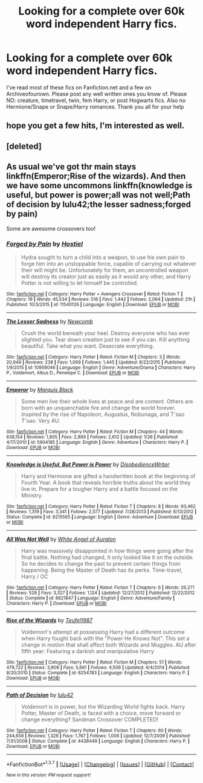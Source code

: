 #+TITLE: Looking for a complete over 60k word independent Harry fics.

* Looking for a complete over 60k word independent Harry fics.
:PROPERTIES:
:Author: Twinnicholas555
:Score: 19
:DateUnix: 1464667806.0
:DateShort: 2016-May-31
:FlairText: Request
:END:
I've read most of these fics on Fanfiction.net and a few on Archiveofourown. Please post any well written ones you know of. Please NO: creature, timetravel, twin, fem Harry, or post Hogwarts fics. Also no Hermione/Snape or Snape/Harry romances. Thank you all for your help


** hope you get a few hits, I'm interested as well.
:PROPERTIES:
:Author: sfjoellen
:Score: 3
:DateUnix: 1464677677.0
:DateShort: 2016-May-31
:END:


** [deleted]
:PROPERTIES:
:Score: 1
:DateUnix: 1464684829.0
:DateShort: 2016-May-31
:END:


** As usual we've got thr main stays linkffn(Emperor;Rise of the wizards). And then we have some uncommons linkffn(knowledge is useful, but power is power;all was not well;Path of decision by lulu42;the lesser sadness;forged by pain)

Some are awesome crossovers too!
:PROPERTIES:
:Author: firingmahlazors
:Score: 1
:DateUnix: 1464719004.0
:DateShort: 2016-May-31
:END:

*** [[http://www.fanfiction.net/s/11540126/1/][*/Forged by Pain/*]] by [[https://www.fanfiction.net/u/6470669/Hostiel][/Hostiel/]]

#+begin_quote
  Hydra sought to turn a child into a weapon, to use his own pain to forge him into an unstoppable force, capable of carrying out whatever their will might be. Unfortunately for them, an uncontrolled weapon will destroy its creator just as easily as it would any other, and Harry Potter is not willing to let himself be controlled.
#+end_quote

^{/Site/: [[http://www.fanfiction.net/][fanfiction.net]] *|* /Category/: Harry Potter + Avengers Crossover *|* /Rated/: Fiction T *|* /Chapters/: 19 *|* /Words/: 45,534 *|* /Reviews/: 516 *|* /Favs/: 1,442 *|* /Follows/: 2,064 *|* /Updated/: 21h *|* /Published/: 10/3/2015 *|* /id/: 11540126 *|* /Language/: English *|* /Download/: [[http://www.p0ody-files.com/ff_to_ebook/ffn-bot/index.php?id=11540126&source=ff&filetype=epub][EPUB]] or [[http://www.p0ody-files.com/ff_to_ebook/ffn-bot/index.php?id=11540126&source=ff&filetype=mobi][MOBI]]}

--------------

[[http://www.fanfiction.net/s/10959046/1/][*/The Lesser Sadness/*]] by [[https://www.fanfiction.net/u/4727972/Newcomb][/Newcomb/]]

#+begin_quote
  Crush the world beneath your heel. Destroy everyone who has ever slighted you. Tear down creation just to see if you can. Kill anything beautiful. Take what you want. Desecrate everything.
#+end_quote

^{/Site/: [[http://www.fanfiction.net/][fanfiction.net]] *|* /Category/: Harry Potter *|* /Rated/: Fiction M *|* /Chapters/: 3 *|* /Words/: 20,949 *|* /Reviews/: 238 *|* /Favs/: 1,069 *|* /Follows/: 1,445 *|* /Updated/: 8/22/2015 *|* /Published/: 1/9/2015 *|* /id/: 10959046 *|* /Language/: English *|* /Genre/: Adventure/Drama *|* /Characters/: Harry P., Voldemort, Albus D., Penelope C. *|* /Download/: [[http://www.p0ody-files.com/ff_to_ebook/ffn-bot/index.php?id=10959046&source=ff&filetype=epub][EPUB]] or [[http://www.p0ody-files.com/ff_to_ebook/ffn-bot/index.php?id=10959046&source=ff&filetype=mobi][MOBI]]}

--------------

[[http://www.fanfiction.net/s/5904185/1/][*/Emperor/*]] by [[https://www.fanfiction.net/u/1227033/Marquis-Black][/Marquis Black/]]

#+begin_quote
  Some men live their whole lives at peace and are content. Others are born with an unquenchable fire and change the world forever. Inspired by the rise of Napoleon, Augustus, Nobunaga, and T'sao T'sao. Very AU.
#+end_quote

^{/Site/: [[http://www.fanfiction.net/][fanfiction.net]] *|* /Category/: Harry Potter *|* /Rated/: Fiction M *|* /Chapters/: 44 *|* /Words/: 638,154 *|* /Reviews/: 1,805 *|* /Favs/: 2,869 *|* /Follows/: 2,612 *|* /Updated/: 1/26 *|* /Published/: 4/17/2010 *|* /id/: 5904185 *|* /Language/: English *|* /Genre/: Adventure *|* /Characters/: Harry P. *|* /Download/: [[http://www.p0ody-files.com/ff_to_ebook/ffn-bot/index.php?id=5904185&source=ff&filetype=epub][EPUB]] or [[http://www.p0ody-files.com/ff_to_ebook/ffn-bot/index.php?id=5904185&source=ff&filetype=mobi][MOBI]]}

--------------

[[http://www.fanfiction.net/s/8215565/1/][*/Knowledge is Useful, But Power is Power/*]] by [[https://www.fanfiction.net/u/1228238/DisobedienceWriter][/DisobedienceWriter/]]

#+begin_quote
  Harry and Hermione are gifted a handwritten book at the beginning of Fourth Year. A book that reveals horrible truths about the world they live in. Prepare for a tougher Harry and a battle focused on the Ministry.
#+end_quote

^{/Site/: [[http://www.fanfiction.net/][fanfiction.net]] *|* /Category/: Harry Potter *|* /Rated/: Fiction T *|* /Chapters/: 8 *|* /Words/: 93,462 *|* /Reviews/: 1,319 *|* /Favs/: 3,341 *|* /Follows/: 2,577 *|* /Updated/: 7/28/2013 *|* /Published/: 6/13/2012 *|* /Status/: Complete *|* /id/: 8215565 *|* /Language/: English *|* /Genre/: Adventure *|* /Download/: [[http://www.p0ody-files.com/ff_to_ebook/ffn-bot/index.php?id=8215565&source=ff&filetype=epub][EPUB]] or [[http://www.p0ody-files.com/ff_to_ebook/ffn-bot/index.php?id=8215565&source=ff&filetype=mobi][MOBI]]}

--------------

[[http://www.fanfiction.net/s/8821847/1/][*/All Was Not Well/*]] by [[https://www.fanfiction.net/u/2149875/White-Angel-of-Auralon][/White Angel of Auralon/]]

#+begin_quote
  Harry was massively disappointed in how things were going after the final battle. Nothing had changed, it only looked like it on the outside. So he decides to change the past to prevent certain things from happening. Being the Master of Death has its perks. Time-travel, Harry / OC
#+end_quote

^{/Site/: [[http://www.fanfiction.net/][fanfiction.net]] *|* /Category/: Harry Potter *|* /Rated/: Fiction T *|* /Chapters/: 6 *|* /Words/: 26,271 *|* /Reviews/: 528 *|* /Favs/: 3,327 *|* /Follows/: 1,124 *|* /Updated/: 12/27/2012 *|* /Published/: 12/22/2012 *|* /Status/: Complete *|* /id/: 8821847 *|* /Language/: English *|* /Genre/: Adventure/Family *|* /Characters/: Harry P. *|* /Download/: [[http://www.p0ody-files.com/ff_to_ebook/ffn-bot/index.php?id=8821847&source=ff&filetype=epub][EPUB]] or [[http://www.p0ody-files.com/ff_to_ebook/ffn-bot/index.php?id=8821847&source=ff&filetype=mobi][MOBI]]}

--------------

[[http://www.fanfiction.net/s/6254783/1/][*/Rise of the Wizards/*]] by [[https://www.fanfiction.net/u/1729392/Teufel1987][/Teufel1987/]]

#+begin_quote
  Voldemort's attempt at possessing Harry had a different outcome when Harry fought back with the "Power He Knows Not". This set a change in motion that shall affect both Wizards and Muggles. AU after fifth year: Featuring a darkish and manipulative Harry
#+end_quote

^{/Site/: [[http://www.fanfiction.net/][fanfiction.net]] *|* /Category/: Harry Potter *|* /Rated/: Fiction M *|* /Chapters/: 51 *|* /Words/: 479,722 *|* /Reviews/: 3,906 *|* /Favs/: 5,661 *|* /Follows/: 4,509 *|* /Updated/: 4/4/2014 *|* /Published/: 8/20/2010 *|* /Status/: Complete *|* /id/: 6254783 *|* /Language/: English *|* /Characters/: Harry P. *|* /Download/: [[http://www.p0ody-files.com/ff_to_ebook/ffn-bot/index.php?id=6254783&source=ff&filetype=epub][EPUB]] or [[http://www.p0ody-files.com/ff_to_ebook/ffn-bot/index.php?id=6254783&source=ff&filetype=mobi][MOBI]]}

--------------

[[http://www.fanfiction.net/s/4438449/1/][*/Path of Decision/*]] by [[https://www.fanfiction.net/u/1642833/lulu42][/lulu42/]]

#+begin_quote
  Voldemort is in power, but the Wizarding World fights back. Harry Potter, Master of Death, is faced with a choice, move forward or change everything? Sandman Crossover COMPLETED!
#+end_quote

^{/Site/: [[http://www.fanfiction.net/][fanfiction.net]] *|* /Category/: Harry Potter *|* /Rated/: Fiction T *|* /Chapters/: 60 *|* /Words/: 244,659 *|* /Reviews/: 1,326 *|* /Favs/: 1,767 *|* /Follows/: 1,006 *|* /Updated/: 12/7/2009 *|* /Published/: 7/31/2008 *|* /Status/: Complete *|* /id/: 4438449 *|* /Language/: English *|* /Characters/: Harry P. *|* /Download/: [[http://www.p0ody-files.com/ff_to_ebook/ffn-bot/index.php?id=4438449&source=ff&filetype=epub][EPUB]] or [[http://www.p0ody-files.com/ff_to_ebook/ffn-bot/index.php?id=4438449&source=ff&filetype=mobi][MOBI]]}

--------------

*FanfictionBot*^{1.3.7} *|* [[[https://github.com/tusing/reddit-ffn-bot/wiki/Usage][Usage]]] | [[[https://github.com/tusing/reddit-ffn-bot/wiki/Changelog][Changelog]]] | [[[https://github.com/tusing/reddit-ffn-bot/issues/][Issues]]] | [[[https://github.com/tusing/reddit-ffn-bot/][GitHub]]] | [[[https://www.reddit.com/message/compose?to=tusing][Contact]]]

^{/New in this version: PM request support!/}
:PROPERTIES:
:Author: FanfictionBot
:Score: 1
:DateUnix: 1464719121.0
:DateShort: 2016-May-31
:END:
